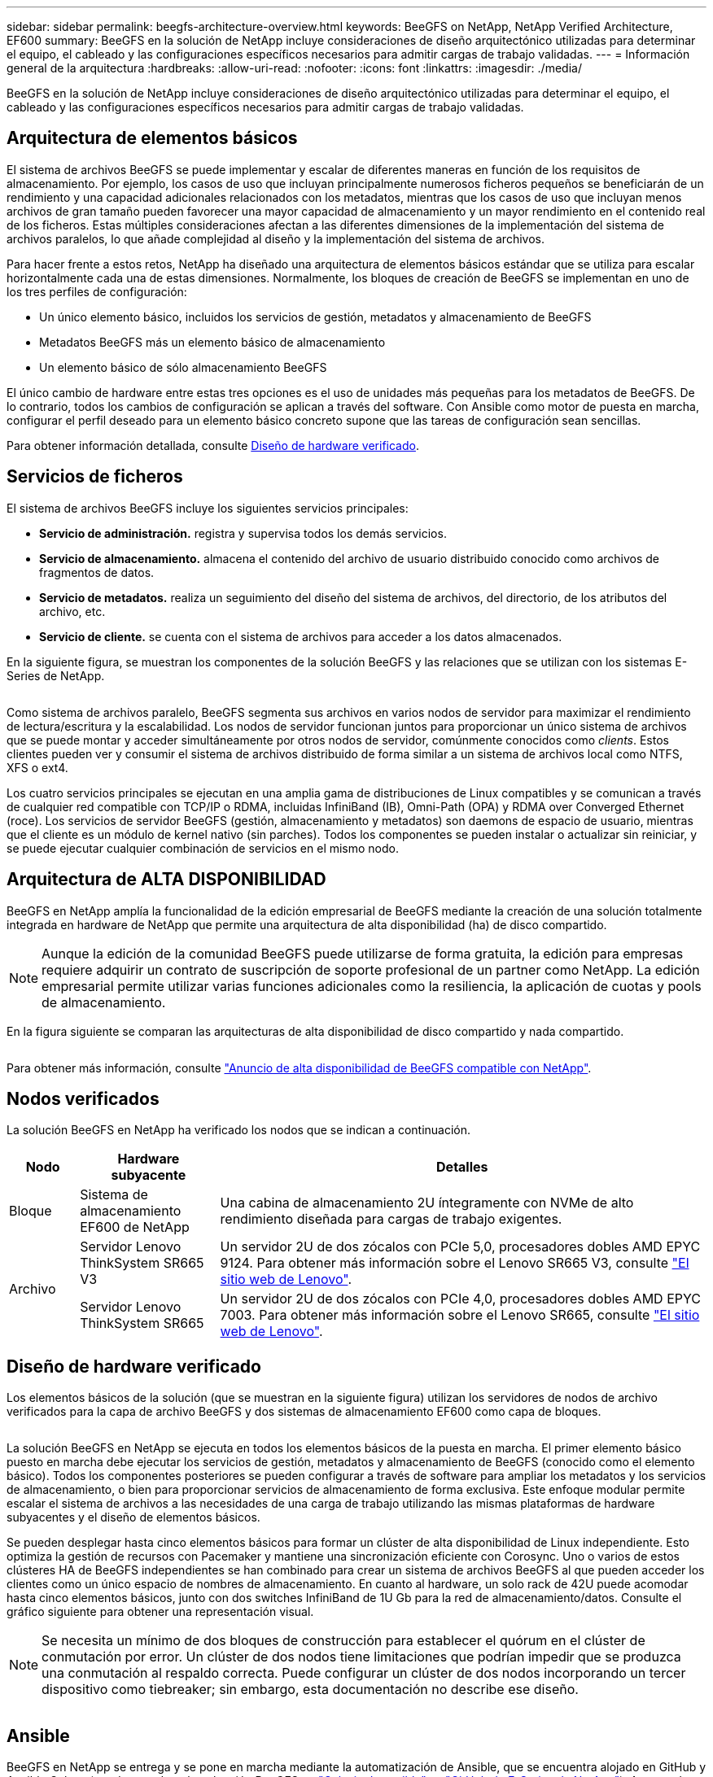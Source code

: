 ---
sidebar: sidebar 
permalink: beegfs-architecture-overview.html 
keywords: BeeGFS on NetApp, NetApp Verified Architecture, EF600 
summary: BeeGFS en la solución de NetApp incluye consideraciones de diseño arquitectónico utilizadas para determinar el equipo, el cableado y las configuraciones específicos necesarios para admitir cargas de trabajo validadas. 
---
= Información general de la arquitectura
:hardbreaks:
:allow-uri-read: 
:nofooter: 
:icons: font
:linkattrs: 
:imagesdir: ./media/


[role="lead"]
BeeGFS en la solución de NetApp incluye consideraciones de diseño arquitectónico utilizadas para determinar el equipo, el cableado y las configuraciones específicos necesarios para admitir cargas de trabajo validadas.



== Arquitectura de elementos básicos

El sistema de archivos BeeGFS se puede implementar y escalar de diferentes maneras en función de los requisitos de almacenamiento. Por ejemplo, los casos de uso que incluyan principalmente numerosos ficheros pequeños se beneficiarán de un rendimiento y una capacidad adicionales relacionados con los metadatos, mientras que los casos de uso que incluyan menos archivos de gran tamaño pueden favorecer una mayor capacidad de almacenamiento y un mayor rendimiento en el contenido real de los ficheros. Estas múltiples consideraciones afectan a las diferentes dimensiones de la implementación del sistema de archivos paralelos, lo que añade complejidad al diseño y la implementación del sistema de archivos.

Para hacer frente a estos retos, NetApp ha diseñado una arquitectura de elementos básicos estándar que se utiliza para escalar horizontalmente cada una de estas dimensiones. Normalmente, los bloques de creación de BeeGFS se implementan en uno de los tres perfiles de configuración:

* Un único elemento básico, incluidos los servicios de gestión, metadatos y almacenamiento de BeeGFS
* Metadatos BeeGFS más un elemento básico de almacenamiento
* Un elemento básico de sólo almacenamiento BeeGFS


El único cambio de hardware entre estas tres opciones es el uso de unidades más pequeñas para los metadatos de BeeGFS. De lo contrario, todos los cambios de configuración se aplican a través del software. Con Ansible como motor de puesta en marcha, configurar el perfil deseado para un elemento básico concreto supone que las tareas de configuración sean sencillas.

Para obtener información detallada, consulte <<Diseño de hardware verificado>>.



== Servicios de ficheros

El sistema de archivos BeeGFS incluye los siguientes servicios principales:

* *Servicio de administración.* registra y supervisa todos los demás servicios.
* *Servicio de almacenamiento.* almacena el contenido del archivo de usuario distribuido conocido como archivos de fragmentos de datos.
* *Servicio de metadatos.* realiza un seguimiento del diseño del sistema de archivos, del directorio, de los atributos del archivo, etc.
* *Servicio de cliente.* se cuenta con el sistema de archivos para acceder a los datos almacenados.


En la siguiente figura, se muestran los componentes de la solución BeeGFS y las relaciones que se utilizan con los sistemas E-Series de NetApp.

image:../media/beegfs-components.png[""]

Como sistema de archivos paralelo, BeeGFS segmenta sus archivos en varios nodos de servidor para maximizar el rendimiento de lectura/escritura y la escalabilidad. Los nodos de servidor funcionan juntos para proporcionar un único sistema de archivos que se puede montar y acceder simultáneamente por otros nodos de servidor, comúnmente conocidos como _clients_. Estos clientes pueden ver y consumir el sistema de archivos distribuido de forma similar a un sistema de archivos local como NTFS, XFS o ext4.

Los cuatro servicios principales se ejecutan en una amplia gama de distribuciones de Linux compatibles y se comunican a través de cualquier red compatible con TCP/IP o RDMA, incluidas InfiniBand (IB), Omni-Path (OPA) y RDMA over Converged Ethernet (roce). Los servicios de servidor BeeGFS (gestión, almacenamiento y metadatos) son daemons de espacio de usuario, mientras que el cliente es un módulo de kernel nativo (sin parches). Todos los componentes se pueden instalar o actualizar sin reiniciar, y se puede ejecutar cualquier combinación de servicios en el mismo nodo.



== Arquitectura de ALTA DISPONIBILIDAD

BeeGFS en NetApp amplía la funcionalidad de la edición empresarial de BeeGFS mediante la creación de una solución totalmente integrada en hardware de NetApp que permite una arquitectura de alta disponibilidad (ha) de disco compartido.


NOTE: Aunque la edición de la comunidad BeeGFS puede utilizarse de forma gratuita, la edición para empresas requiere adquirir un contrato de suscripción de soporte profesional de un partner como NetApp. La edición empresarial permite utilizar varias funciones adicionales como la resiliencia, la aplicación de cuotas y pools de almacenamiento.

En la figura siguiente se comparan las arquitecturas de alta disponibilidad de disco compartido y nada compartido.

image:../media/beegfs-design-image1.png[""]

Para obtener más información, consulte https://www.netapp.com/blog/high-availability-beegfs/["Anuncio de alta disponibilidad de BeeGFS compatible con NetApp"^].



== Nodos verificados

La solución BeeGFS en NetApp ha verificado los nodos que se indican a continuación.

[cols="10%,20%,70%"]
|===
| Nodo | Hardware subyacente | Detalles 


| Bloque | Sistema de almacenamiento EF600 de NetApp | Una cabina de almacenamiento 2U íntegramente con NVMe de alto rendimiento diseñada para cargas de trabajo exigentes. 


.2+| Archivo | Servidor Lenovo ThinkSystem SR665 V3 | Un servidor 2U de dos zócalos con PCIe 5,0, procesadores dobles AMD EPYC 9124. Para obtener más información sobre el Lenovo SR665 V3, consulte https://lenovopress.lenovo.com/lp1608-thinksystem-sr665-v3-server["El sitio web de Lenovo"^]. 


| Servidor Lenovo ThinkSystem SR665 | Un servidor 2U de dos zócalos con PCIe 4,0, procesadores dobles AMD EPYC 7003. Para obtener más información sobre el Lenovo SR665, consulte https://lenovopress.lenovo.com/lp1269-thinksystem-sr665-server["El sitio web de Lenovo"^]. 
|===


== Diseño de hardware verificado

Los elementos básicos de la solución (que se muestran en la siguiente figura) utilizan los servidores de nodos de archivo verificados para la capa de archivo BeeGFS y dos sistemas de almacenamiento EF600 como capa de bloques.

image:../media/beegfs-design-image2-small.png[""]

La solución BeeGFS en NetApp se ejecuta en todos los elementos básicos de la puesta en marcha. El primer elemento básico puesto en marcha debe ejecutar los servicios de gestión, metadatos y almacenamiento de BeeGFS (conocido como el elemento básico). Todos los componentes posteriores se pueden configurar a través de software para ampliar los metadatos y los servicios de almacenamiento, o bien para proporcionar servicios de almacenamiento de forma exclusiva. Este enfoque modular permite escalar el sistema de archivos a las necesidades de una carga de trabajo utilizando las mismas plataformas de hardware subyacentes y el diseño de elementos básicos.

Se pueden desplegar hasta cinco elementos básicos para formar un clúster de alta disponibilidad de Linux independiente. Esto optimiza la gestión de recursos con Pacemaker y mantiene una sincronización eficiente con Corosync. Uno o varios de estos clústeres HA de BeeGFS independientes se han combinado para crear un sistema de archivos BeeGFS al que pueden acceder los clientes como un único espacio de nombres de almacenamiento. En cuanto al hardware, un solo rack de 42U puede acomodar hasta cinco elementos básicos, junto con dos switches InfiniBand de 1U Gb para la red de almacenamiento/datos. Consulte el gráfico siguiente para obtener una representación visual.


NOTE: Se necesita un mínimo de dos bloques de construcción para establecer el quórum en el clúster de conmutación por error. Un clúster de dos nodos tiene limitaciones que podrían impedir que se produzca una conmutación al respaldo correcta. Puede configurar un clúster de dos nodos incorporando un tercer dispositivo como tiebreaker; sin embargo, esta documentación no describe ese diseño.

image:../media/beegfs-design-image3.png[""]



== Ansible

BeeGFS en NetApp se entrega y se pone en marcha mediante la automatización de Ansible, que se encuentra alojado en GitHub y Ansible Galaxy (puede acceder a la colección BeeGFS en https://galaxy.ansible.com/netapp_eseries/beegfs["Galaxia de ansible"^] y.. https://github.com/netappeseries/beegfs/["GitHub de E-Series de NetApp"^]). A pesar de que Ansible se prueba principalmente con el hardware utilizado para ensamblar los elementos básicos de BeeGFS, puede configurarlo para que se ejecute prácticamente en cualquier servidor basado en x86 utilizando una distribución de Linux compatible.

Para obtener más información, consulte https://www.netapp.com/blog/deploying-beegfs-eseries/["Puesta en marcha de BeeGFS con almacenamiento E-Series"^].

